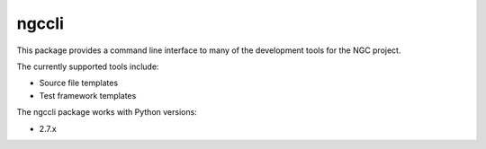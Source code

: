 ======
ngccli
======

This package provides a command line interface to many of the development
tools for the NGC project.

The currently supported tools include:

* Source file templates
* Test framework templates

The ngccli package works with Python versions:

* 2.7.x
